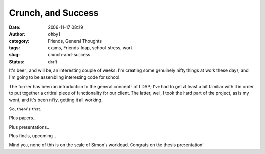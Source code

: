 Crunch, and Success
###################
:date: 2006-11-17 08:29
:author: offby1
:category: Friends, General Thoughts
:tags: exams, Friends, ldap, school, stress, work
:slug: crunch-and-success
:status: draft

It's been, and will be, an interesting couple of weeks. I'm creating
some genuinely nifty things at work these days, and I'm going to be
assembling interesting code for school.

The former has been an introduction to the general concepts of LDAP;
I've had to get at least a bit familiar with it in order to put together
a critical piece of functionality for our client. The latter, well, I
took the hard part of the project, as is my wont, and it's been nifty,
getting it all working.

So, there's that.

Plus papers..

Plus presentations...

Plus finals, upcoming...

Mind you, none of this is on the scale of Simon's workload. Congrats on
the thesis presentation!
